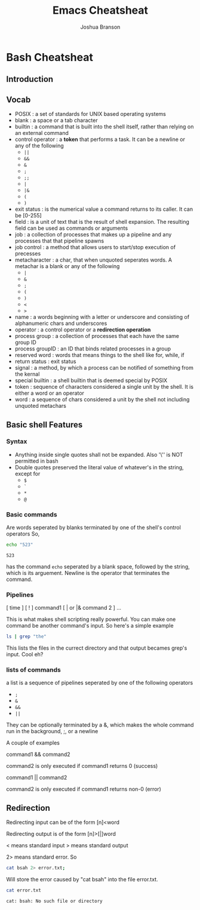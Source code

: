 #+TITLE:Emacs Cheatsheat
#+AUTHOR: Joshua Branson

* Bash Cheatsheat
** Introduction
** Vocab
   - POSIX            : a set of standards for UNIX based operating systems
   - blank            : a space or a tab character
   - builtin          : a command that is built into the shell itself, rather than relying on an external command
   - control operator : a *token* that performs a task.  It can be a newline or any of the following
     - =||=
     - =&&=
     - =&=
     - =;=
     - =;;=
     - =|=
     - =|&=
     - =(=
     - =)=
   - exit status   : is the numerical value a command returns to its caller.  It can be [0-255]
   - field         : is a unit of text that is the result of shell expansion.  The resulting field can be used as commands
     or arguments
   - job           : a collection of processes that makes up a pipeline and any processes that that pipeline spawns
   - job control   : a method that allows users to start/stop execution of precesses
   - metacharacter : a char, that when unquoted seperates words. A metachar is a blank or any of the following
     - =|=
     - =&=
     - =;=
     - =(=
     - =)=
     - =<=
     - =>=
   - name            : a words beginning with a letter or underscore and consisting of alphanumeric chars and underscores
   - operator        : a control operator or a *redirection operation*
   - process group   : a collection of processes that each have the same group ID
   - process groupID : an ID that binds related processes in a group
   - reserved word   : words that means things to the shell like for, while, if
   - return status   : exit status
   - signal          : a method, by which a process can be notified of something from the kernal
   - special builtin : a shell builtin that is deemed special by POSIX
   - token           : sequence of characters considered a single unit by the shell. It is either a word or an operator
   - word            : a sequence of chars considered a unit by the shell not including unquoted metachars
** Basic shell Features
*** Syntax
    - Anything inside single quotes shall not be expanded.  Also '\'' is NOT permitted in bash
    - Double quotes preserved the literal value of whatever's in the string, except for
      - =$=
      - =`=
      - =*=
      - =@=
*** Basic commands
    Are words seperated by blanks terminated by one of the shell's control operators
    So,

    #+BEGIN_SRC sh
    echo "523"
    #+END_SRC

    #+RESULTS:
    : 523

    has the command =echo= seperated by a blank space, followed by the string, which is its arguement.  Newline is the operator
    that terminates the command.
*** Pipelines
    [ time ] [ ! ] command1 [ | or |& command 2 ] ...

    This is what makes shell scripting really powerful.  You can make one command be another command's input.
    So here's a simple example

    #+BEGIN_SRC sh
    ls | grep "the"
    #+END_SRC

    This lists the files in the currect directory and that output becames grep's input.  Cool eh?
*** lists of commands
    a list is a sequence of pipelines seperated by one of the following operators
    - =;=
    - =&=
    - =&&=
    - =||=

    They can be optionally terminated by a &, which makes the whole command run in the background, ;, or a newline

    A couple of examples

    command1 && command2

    command2 is only executed if command1 returns 0 (success)

    command1 || command2

    command2 is only executed if command1 returns non-0 (error)
** Redirection

   Redirecting input can be of the form  [n]<word

   Redirecting output is of the form [n]>[|]word

   < means standard input
   > means standard output

   2> means standard error.  So

   #+BEGIN_SRC sh
     cat bsah 2> error.txt;
   #+END_SRC

   #+RESULTS:

   Will store the error caused by "cat bsah" into the file error.txt.

   #+BEGIN_SRC sh
   cat error.txt
   #+END_SRC

   #+RESULTS:
   : cat: bsah: No such file or directory
